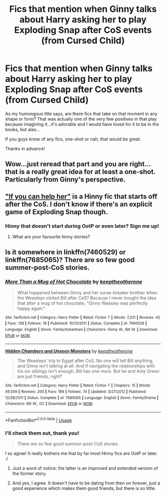 #+TITLE: Fics that mention when Ginny talks about Harry asking her to play Exploding Snap after CoS events (from Cursed Child)

* Fics that mention when Ginny talks about Harry asking her to play Exploding Snap after CoS events (from Cursed Child)
:PROPERTIES:
:Score: 6
:DateUnix: 1570739552.0
:DateShort: 2019-Oct-11
:FlairText: Request
:END:
As my humongous title says, are there fics that take on that moment in any shape or form? That was actually one of the very few positives in that play because imagining it...it's adorable and I would have loved for it to be in the books, but alas...

If you guys know of any fics, one-shot or nah, that would be great.

Thanks in advance!


** Wow...just reread that part and you are right...that is a really great idea for at least a one-shot. Particularly from Ginny's perspective.
:PROPERTIES:
:Author: PetrificusSomewhatus
:Score: 7
:DateUnix: 1570742014.0
:DateShort: 2019-Oct-11
:END:


** [[https://www.fanfiction.net/s/2788096/1/If-You-Can-Help-Her]["If you can help her"]] is a Hinny fic that starts off after the CoS. I don't know if there's an explicit game of Exploding Snap though.
:PROPERTIES:
:Author: stay-awhile
:Score: 3
:DateUnix: 1570794585.0
:DateShort: 2019-Oct-11
:END:

*** Hinny that doesn't start during OotP or even later? Sign me up!
:PROPERTIES:
:Score: 2
:DateUnix: 1570794675.0
:DateShort: 2019-Oct-11
:END:

**** What are your favourite hinny stories?
:PROPERTIES:
:Author: Natsirt2610
:Score: 1
:DateUnix: 1570817204.0
:DateShort: 2019-Oct-11
:END:


** Is it somewhere in linkffn(7460529) or linkffn(7685065)? There are so few good summer-post-CoS stories.
:PROPERTIES:
:Author: ceplma
:Score: 1
:DateUnix: 1570743756.0
:DateShort: 2019-Oct-11
:END:

*** [[https://www.fanfiction.net/s/7460529/1/][*/More Than a Mug of Hot Chocolate/*]] by [[https://www.fanfiction.net/u/2832915/keeptheotherone][/keeptheotherone/]]

#+begin_quote
  What happened between Ginny and her curse-breaker brother when the Weasleys visited Bill after CoS? Because I never bought the idea that after a mug of hot chocolate, "Ginny Weasley was perfectly happy again."
#+end_quote

^{/Site/:} ^{fanfiction.net} ^{*|*} ^{/Category/:} ^{Harry} ^{Potter} ^{*|*} ^{/Rated/:} ^{Fiction} ^{T} ^{*|*} ^{/Words/:} ^{7,201} ^{*|*} ^{/Reviews/:} ^{42} ^{*|*} ^{/Favs/:} ^{138} ^{*|*} ^{/Follows/:} ^{18} ^{*|*} ^{/Published/:} ^{10/13/2011} ^{*|*} ^{/Status/:} ^{Complete} ^{*|*} ^{/id/:} ^{7460529} ^{*|*} ^{/Language/:} ^{English} ^{*|*} ^{/Genre/:} ^{Family/Adventure} ^{*|*} ^{/Characters/:} ^{Ginny} ^{W.,} ^{Bill} ^{W.} ^{*|*} ^{/Download/:} ^{[[http://www.ff2ebook.com/old/ffn-bot/index.php?id=7460529&source=ff&filetype=epub][EPUB]]} ^{or} ^{[[http://www.ff2ebook.com/old/ffn-bot/index.php?id=7460529&source=ff&filetype=mobi][MOBI]]}

--------------

[[https://www.fanfiction.net/s/7685065/1/][*/Hidden Chambers and Unseen Monsters/*]] by [[https://www.fanfiction.net/u/2832915/keeptheotherone][/keeptheotherone/]]

#+begin_quote
  The Weasleys' trip to Egypt after CoS. No one will tell Bill anything, and Ginny isn't talking at all. And if navigating the relationships with his six siblings isn't enough, Bill has one more. But he and Amy Green are just friends, right?
#+end_quote

^{/Site/:} ^{fanfiction.net} ^{*|*} ^{/Category/:} ^{Harry} ^{Potter} ^{*|*} ^{/Rated/:} ^{Fiction} ^{T} ^{*|*} ^{/Chapters/:} ^{15} ^{*|*} ^{/Words/:} ^{49,509} ^{*|*} ^{/Reviews/:} ^{200} ^{*|*} ^{/Favs/:} ^{189} ^{*|*} ^{/Follows/:} ^{74} ^{*|*} ^{/Updated/:} ^{3/27/2012} ^{*|*} ^{/Published/:} ^{12/28/2011} ^{*|*} ^{/Status/:} ^{Complete} ^{*|*} ^{/id/:} ^{7685065} ^{*|*} ^{/Language/:} ^{English} ^{*|*} ^{/Genre/:} ^{Family/Drama} ^{*|*} ^{/Characters/:} ^{Bill} ^{W.,} ^{OC} ^{*|*} ^{/Download/:} ^{[[http://www.ff2ebook.com/old/ffn-bot/index.php?id=7685065&source=ff&filetype=epub][EPUB]]} ^{or} ^{[[http://www.ff2ebook.com/old/ffn-bot/index.php?id=7685065&source=ff&filetype=mobi][MOBI]]}

--------------

*FanfictionBot*^{2.0.0-beta} | [[https://github.com/tusing/reddit-ffn-bot/wiki/Usage][Usage]]
:PROPERTIES:
:Author: FanfictionBot
:Score: 1
:DateUnix: 1570743772.0
:DateShort: 2019-Oct-11
:END:


*** I'll check them out, thank you!

#+begin_quote
  There are so few good summer-post-CoS stories.
#+end_quote

I so agree! It really bothers me that by far most Hinny fics are OotP or later. :/
:PROPERTIES:
:Score: 1
:DateUnix: 1570743930.0
:DateShort: 2019-Oct-11
:END:

**** Just a word of notice: the latter is an improved and extended version of the former story.
:PROPERTIES:
:Author: ceplma
:Score: 2
:DateUnix: 1570744566.0
:DateShort: 2019-Oct-11
:END:


**** And yes, I agree. It doesn't have to be dating from then on forever, just a good experience which makes them good friends, but there is so little.
:PROPERTIES:
:Author: ceplma
:Score: 2
:DateUnix: 1570744650.0
:DateShort: 2019-Oct-11
:END:
